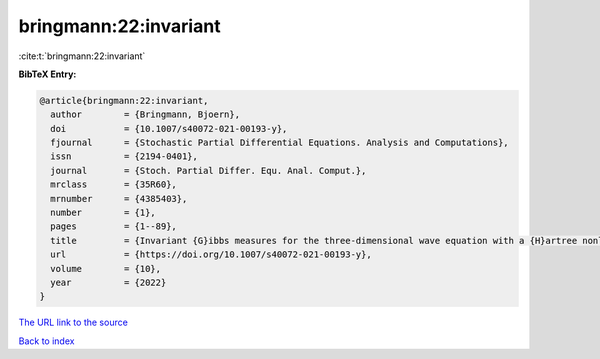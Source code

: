 bringmann:22:invariant
======================

:cite:t:`bringmann:22:invariant`

**BibTeX Entry:**

.. code-block:: bibtex

   @article{bringmann:22:invariant,
     author        = {Bringmann, Bjoern},
     doi           = {10.1007/s40072-021-00193-y},
     fjournal      = {Stochastic Partial Differential Equations. Analysis and Computations},
     issn          = {2194-0401},
     journal       = {Stoch. Partial Differ. Equ. Anal. Comput.},
     mrclass       = {35R60},
     mrnumber      = {4385403},
     number        = {1},
     pages         = {1--89},
     title         = {Invariant {G}ibbs measures for the three-dimensional wave equation with a {H}artree nonlinearity {I}: measures},
     url           = {https://doi.org/10.1007/s40072-021-00193-y},
     volume        = {10},
     year          = {2022}
   }
`The URL link to the source <https://doi.org/10.1007/s40072-021-00193-y>`_


`Back to index <../By-Cite-Keys.html>`_
